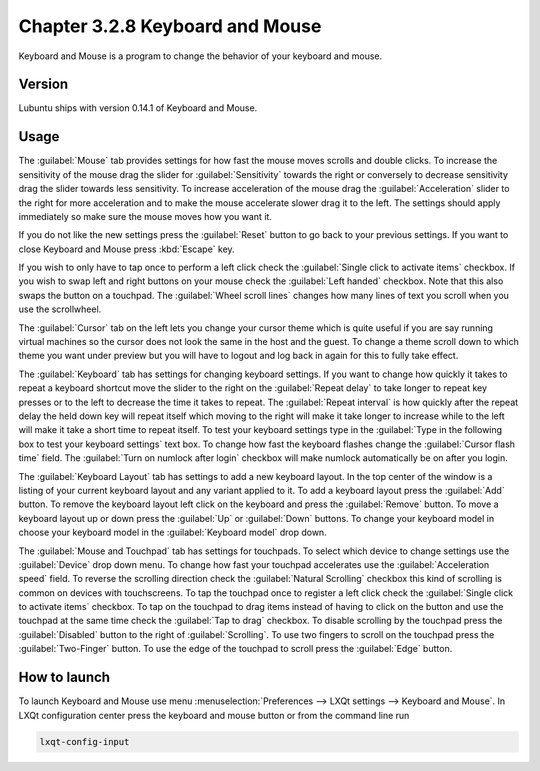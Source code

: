 Chapter 3.2.8 Keyboard and Mouse
================================

Keyboard and Mouse is a program to change the behavior of your keyboard and mouse.

Version
-------
Lubuntu ships with version 0.14.1 of Keyboard and Mouse.

Usage
------
The :guilabel:`Mouse` tab provides settings for how fast the mouse moves scrolls and double clicks. To increase the sensitivity of the mouse drag the slider for :guilabel:`Sensitivity` towards the right or conversely to decrease sensitivity drag the slider towards less sensitivity. To increase acceleration of the mouse drag the :guilabel:`Acceleration` slider to the right for more acceleration and to make the mouse accelerate slower drag it to the left. The settings should apply immediately so make sure the mouse moves how you want it.

If you do not like the new settings press the :guilabel:`Reset` button to go back to your previous settings. If you want to close Keyboard and Mouse press :kbd:`Escape` key.

.. image:: keyboardandmouse.png

If you wish to only have to tap once to perform a left click check the :guilabel:`Single click to activate items` checkbox. If you wish to swap left and right buttons on your mouse check the :guilabel:`Left handed` checkbox. Note that this also swaps the button on a touchpad. The :guilabel:`Wheel scroll lines` changes how many lines of text you scroll when you use the scrollwheel.

The :guilabel:`Cursor` tab on the left lets you change your cursor theme which is quite useful if you are say running virtual machines so the cursor does not look the same in the host and the guest. To change a theme scroll down to which theme you want under preview but you will have to logout and log back in again for this to fully take effect. 

.. image:: input-cursor.png

The :guilabel:`Keyboard` tab has settings for changing keyboard settings. If you want to change how quickly it takes to repeat a keyboard shortcut move the slider to the right on the :guilabel:`Repeat delay` to take longer to repeat key presses or to the left to decrease the time it takes to repeat. The :guilabel:`Repeat interval` is how quickly after the repeat delay the held down key will repeat itself which moving to the right will make it take longer to increase while to the left will make it take a short time to repeat itself.  To test your keyboard settings type in the :guilabel:`Type in the following box to test your keyboard settings` text box. To change how fast the keyboard flashes change the :guilabel:`Cursor flash time` field. The :guilabel:`Turn on numlock after login` checkbox will make numlock automatically be on after you login.
 
.. image:: keyboard-settings-tab.png

The :guilabel:`Keyboard Layout` tab has settings to add a new keyboard layout. In the top center of the window is a listing of your current keyboard layout and any variant applied to it. To add a keyboard layout press the :guilabel:`Add` button. To remove the keyboard layout left click on the keyboard and press the :guilabel:`Remove` button. To move a keyboard layout up or down press the :guilabel:`Up` or :guilabel:`Down` buttons. To change your keyboard model in choose your keyboard model in the :guilabel:`Keyboard model` drop down. 

.. image:: keyboardlayout.png

The :guilabel:`Mouse and Touchpad` tab has settings for touchpads. To select which device to change settings use the :guilabel:`Device` drop down menu. To change how fast your touchpad accelerates use the :guilabel:`Acceleration speed` field. To reverse the scrolling direction check the :guilabel:`Natural Scrolling` checkbox this kind of scrolling is common on devices with touchscreens. To tap the touchpad once to register a left click check the :guilabel:`Single click to activate items` checkbox. To tap on the touchpad to drag items instead of having to click on the button and use the touchpad at the same time check the :guilabel:`Tap to drag` checkbox. To disable scrolling by the touchpad press the :guilabel:`Disabled` button to the right of :guilabel:`Scrolling`. To use two fingers to scroll on the touchpad press the :guilabel:`Two-Finger` button. To use the edge of the touchpad to scroll press the :guilabel:`Edge` button.

.. image:: lxqt-input-touchpad.png


How to launch
-------------

To launch Keyboard and Mouse use menu :menuselection:`Preferences --> LXQt settings --> Keyboard and Mouse`. In LXQt configuration center press the keyboard and mouse button or from the command line run


.. code:: 

   lxqt-config-input
